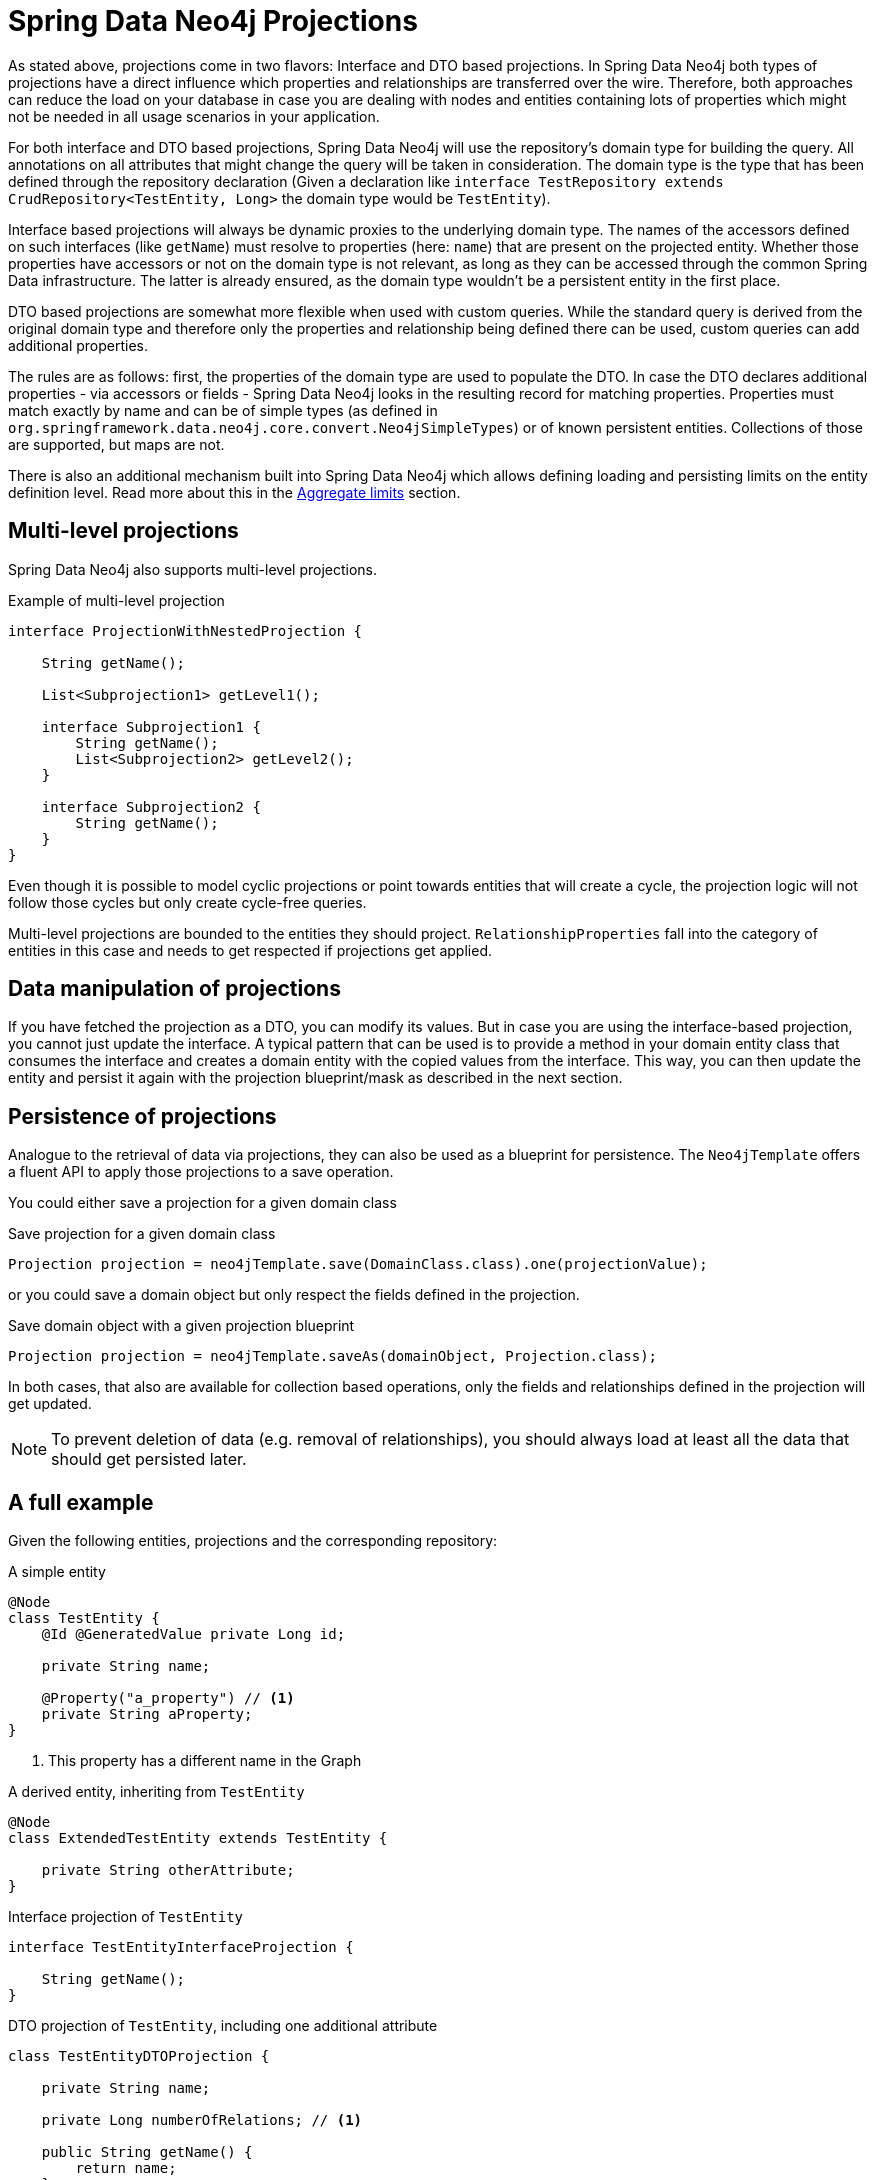 [[projections.sdn]]
= Spring Data Neo4j Projections

As stated above, projections come in two flavors: Interface and DTO based projections.
In Spring Data Neo4j both types of projections have a direct influence which properties and relationships are transferred
over the wire.
Therefore, both approaches can reduce the load on your database in case you are dealing with nodes and entities containing
lots of properties which might not be needed in all usage scenarios in your application.

For both interface and DTO based projections, Spring Data Neo4j will use the repository's domain type for building the
query. All annotations on all attributes that might change the query will be taken in consideration.
The domain type is the type that has been defined through the repository declaration
(Given a declaration like `interface TestRepository extends CrudRepository<TestEntity, Long>` the domain type would be
`TestEntity`).

Interface based projections will always be dynamic proxies to the underlying domain type. The names of the accessors defined
on such interfaces (like `getName`) must resolve to properties (here: `name`) that are present on the projected entity.
Whether those properties have accessors or not on the domain type is not relevant, as long as they can be accessed through
the common Spring Data infrastructure. The latter is already ensured, as the domain type wouldn't be a persistent entity in
the first place.

DTO based projections are somewhat more flexible when used with custom queries. While the standard query is derived from
the original domain type and therefore only the properties and relationship being defined there can be used, custom queries
can add additional properties.

The rules are as follows: first, the properties of the domain type are used to populate the DTO. In case the DTO declares
additional properties - via accessors or fields - Spring Data Neo4j looks in the resulting record for matching properties.
Properties must match exactly by name and can be of simple types (as defined in `org.springframework.data.neo4j.core.convert.Neo4jSimpleTypes`)
or of known persistent entities. Collections of those are supported, but maps are not.

There is also an additional mechanism built into Spring Data Neo4j which allows defining loading and persisting limits on the entity definition level.
Read more about this in the <<projections.sdn.aggregate-limit>> section.

[[projections.sdn.multi-level]]
== Multi-level projections

Spring Data Neo4j also supports multi-level projections.

[source,java]
.Example of multi-level projection
----
interface ProjectionWithNestedProjection {

    String getName();

    List<Subprojection1> getLevel1();

    interface Subprojection1 {
        String getName();
        List<Subprojection2> getLevel2();
    }

    interface Subprojection2 {
        String getName();
    }
}
----

Even though it is possible to model cyclic projections or point towards entities that will create a cycle,
the projection logic will not follow those cycles but only create cycle-free queries.

Multi-level projections are bounded to the entities they should project.
`RelationshipProperties` fall into the category of entities in this case and needs to get respected if projections get applied.

[[projections.sdn.manipulation]]
== Data manipulation of projections

If you have fetched the projection as a DTO, you can modify its values.
But in case you are using the interface-based projection, you cannot just update the interface.
A typical pattern that can be used is to provide a method in your domain entity class that consumes the interface and creates a domain entity with the copied values from the interface.
This way, you can then update the entity and persist it again with the projection blueprint/mask as described in the next section.

[[projections.sdn.persistence]]
== Persistence of projections

Analogue to the retrieval of data via projections, they can also be used as a blueprint for persistence.
The `Neo4jTemplate` offers a fluent API to apply those projections to a save operation.

You could either save a projection for a given domain class

[source,java]
.Save projection for a given domain class
----
Projection projection = neo4jTemplate.save(DomainClass.class).one(projectionValue);
----

or you could save a domain object but only respect the fields defined in the projection.

[source,java]
.Save domain object with a given projection blueprint
----
Projection projection = neo4jTemplate.saveAs(domainObject, Projection.class);
----

In both cases, that also are available for collection based operations, only the fields and relationships
defined in the projection will get updated.

NOTE: To prevent deletion of data (e.g. removal of relationships),
you should always load at least all the data that should get persisted later.

[[projections.sdn.full-example]]
== A full example

Given the following entities, projections and the corresponding repository:

[[projections.simple-entity]]
[source,java]
.A simple entity
----
@Node
class TestEntity {
    @Id @GeneratedValue private Long id;

    private String name;

    @Property("a_property") // <.>
    private String aProperty;
}
----
<.> This property has a different name in the Graph

[[projections.simple-entity-extended]]
[source,java]
.A derived entity, inheriting from `TestEntity`
----
@Node
class ExtendedTestEntity extends TestEntity {

    private String otherAttribute;
}
----

[[projections.simple-entity-interface-projected]]
[source,java]
.Interface projection of `TestEntity`
----
interface TestEntityInterfaceProjection {

    String getName();
}
----

[[projections.simple-entity-dto-projected]]
[source,java]
.DTO projection of `TestEntity`, including one additional attribute
----
class TestEntityDTOProjection {

    private String name;

    private Long numberOfRelations; // <.>

    public String getName() {
        return name;
    }

    public void setName(String name) {
        this.name = name;
    }

    public Long getNumberOfRelations() {
        return numberOfRelations;
    }

    public void setNumberOfRelations(Long numberOfRelations) {
        this.numberOfRelations = numberOfRelations;
    }
}
----
<.> This attribute doesn't exist on the projected entity

A repository for `TestEntity` is shown below and it will behave as explained with the listing.

[[projections.simple-entity-repository]]
[source,java]
.A repository for the `TestEntity`
----
interface TestRepository extends CrudRepository<TestEntity, Long> { // <.>

    List<TestEntity> findAll(); // <.>

    List<ExtendedTestEntity> findAllExtendedEntities(); // <.>

    List<TestEntityInterfaceProjection> findAllInterfaceProjectionsBy(); // <.>

    List<TestEntityDTOProjection> findAllDTOProjectionsBy(); // <.>

    @Query("MATCH (t:TestEntity) - [r:RELATED_TO] -> () RETURN t, COUNT(r) AS numberOfRelations") // <.>
    List<TestEntityDTOProjection> findAllDTOProjectionsWithCustomQuery();
}
----
<.> The domain type of the repository is `TestEntity`
<.> Methods returning one or more `TestEntity` will just return instances of it, as it matches the domain type
<.> Methods returning one or more instances of classes that extend the domain type will just return instances
of the extending class. The domain type of the method in question will be the extended class, which
still satisfies the domain type of the repository itself
<.> This method returns an interface projection, the return type of the method is therefore different
from the repository's domain type. The interface can only access properties defined in the domain type.
The suffix `By` is needed to make SDN not look for a property called `InterfaceProjections` in the `TestEntity`
<.> This method returns a DTO projection. Executing it will cause SDN to issue a warning, as the DTO defines
`numberOfRelations` as additional attribute, which is not in the contract of the domain type.
The annotated attribute `aProperty` in `TestEntity` will be correctly translated to `a_property` in the query.
As above, the return type is different from the repositories' domain type.
The suffix `By` is needed to make SDN not look for a property called `DTOProjections` in the `TestEntity`
<.> This method also returns a DTO projection. However, no warning will be issued, as the query contains a fitting
value for the additional attributes defined in the projection

TIP: While the repository in <<projections.simple-entity-repository,the listing above>> uses a concrete return type to
define the projection, another variant is the use of xref:repositories/projections.adoc#projection.dynamic[dynamic projections] as explained in the
parts of the documentation Spring Data Neo4j shares with other Spring Data Projects. A dynamic projection can be
applied to both closed and open interface projections as well as to class based DTO projections:
 +
 +
The key to a dynamic projection is to specify the desired projection type as the last parameter to a query method
in a repository like this: `<T> Collection<T> findByName(String name, Class<T> type)`. This is a declaration that
could be added to the `TestRepository` above and allow for different projections retrieved by the same method, without
to repeat a possible `@Query` annotation on several methods.

[[projections.sdn.aggregate-limit]]
== Aggregate limits

Reflecting multiple levels of relationships by introducing multiple projections can be cumbersome.
To simplify this already on the entity level, it's possible to add an additional parameter `limitAggregateFrom` and supply 1..n classes.
If this entity gets loaded via a relationship chain from one of the given classes, it will only report the field annotated with `@Id`.
